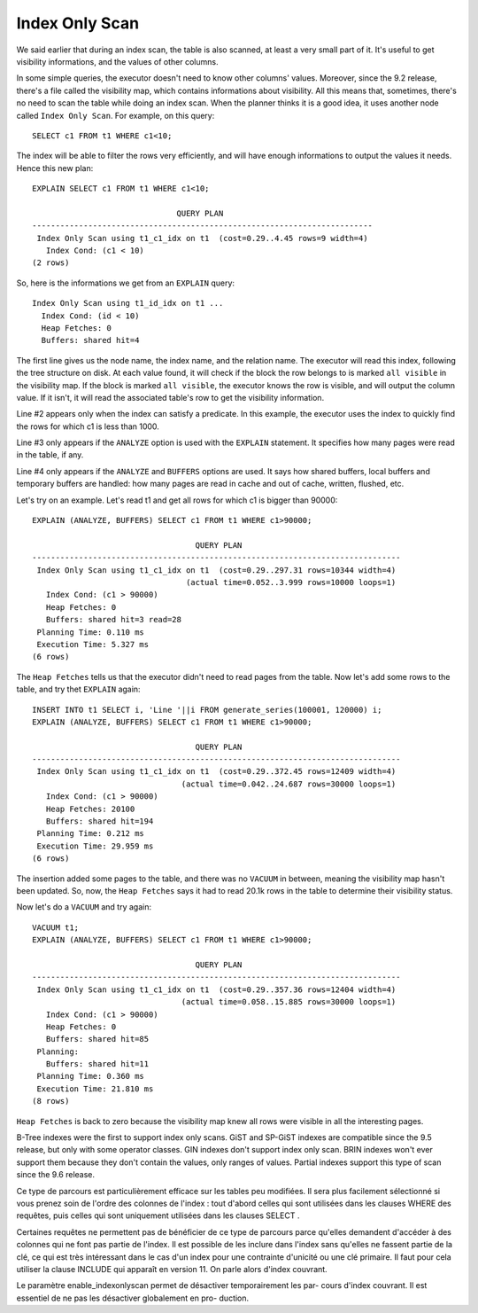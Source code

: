 Index Only Scan
===============

We said earlier that during an index scan, the table is also scanned, at least
a very small part of it. It's useful to get visibility informations, and the
values of other columns.

In some simple queries, the executor doesn't need to know other columns'
values. Moreover, since the 9.2 release, there's a file called the visibility
map, which contains informations about visibility. All this means that,
sometimes, there's no need to scan the table while doing an index scan. When
the planner thinks it is a good idea, it uses another node called ``Index Only
Scan``. For example, on this query::

  SELECT c1 FROM t1 WHERE c1<10;

The index will be able to filter the rows very efficiently, and will have
enough informations to output the values it needs. Hence this new plan::

   EXPLAIN SELECT c1 FROM t1 WHERE c1<10;

                                  QUERY PLAN                                
   -------------------------------------------------------------------------
    Index Only Scan using t1_c1_idx on t1  (cost=0.29..4.45 rows=9 width=4)
      Index Cond: (c1 < 10)
   (2 rows)

So, here is the informations we get from an ``EXPLAIN`` query::

   Index Only Scan using t1_id_idx on t1 ...
     Index Cond: (id < 10)
     Heap Fetches: 0
     Buffers: shared hit=4

The first line gives us the node name, the index name, and the relation name.
The executor will read this index, following the tree structure on disk. At
each value found, it will check if the block the row belongs to is marked
``all visible`` in the visibility map. If the block is marked ``all visible``,
the executor knows the row is visible, and will output the column value.  If
it isn't, it will read the associated table's row to get the visibility
information.

Line #2 appears only when the index can satisfy a predicate. In this example,
the executor uses the index to quickly find the rows for which c1 is less than
1000.

Line #3 only appears if the ``ANALYZE`` option is used with the ``EXPLAIN``
statement.  It specifies how many pages were read in the table, if any.

Line #4 only appears if the ``ANALYZE`` and ``BUFFERS`` options are used. It
says how shared buffers, local buffers and temporary buffers are handled: how
many pages are read in cache and out of cache, written, flushed, etc.

Let's try on an example. Let's read t1 and get all rows for which c1 is bigger
than 90000::

   EXPLAIN (ANALYZE, BUFFERS) SELECT c1 FROM t1 WHERE c1>90000;

                                      QUERY PLAN
   -------------------------------------------------------------------------------
    Index Only Scan using t1_c1_idx on t1  (cost=0.29..297.31 rows=10344 width=4)
                                    (actual time=0.052..3.999 rows=10000 loops=1)
      Index Cond: (c1 > 90000)
      Heap Fetches: 0
      Buffers: shared hit=3 read=28
    Planning Time: 0.110 ms
    Execution Time: 5.327 ms
   (6 rows)

The ``Heap Fetches`` tells us that the executor didn't need to read pages from
the table. Now let's add some rows to the table, and try thet ``EXPLAIN``
again::

   INSERT INTO t1 SELECT i, 'Line '||i FROM generate_series(100001, 120000) i;
   EXPLAIN (ANALYZE, BUFFERS) SELECT c1 FROM t1 WHERE c1>90000;

                                      QUERY PLAN
   -------------------------------------------------------------------------------
    Index Only Scan using t1_c1_idx on t1  (cost=0.29..372.45 rows=12409 width=4)
                                   (actual time=0.042..24.687 rows=30000 loops=1)
      Index Cond: (c1 > 90000)
      Heap Fetches: 20100
      Buffers: shared hit=194
    Planning Time: 0.212 ms
    Execution Time: 29.959 ms
   (6 rows)

The insertion added some pages to the table, and there was no ``VACUUM`` in
between, meaning the visibility map hasn't been updated. So, now, the ``Heap
Fetches`` says it had to read 20.1k rows in the table to determine their
visibility status.

Now let's do a ``VACUUM`` and try again::

   VACUUM t1;
   EXPLAIN (ANALYZE, BUFFERS) SELECT c1 FROM t1 WHERE c1>90000;

                                      QUERY PLAN
   -------------------------------------------------------------------------------
    Index Only Scan using t1_c1_idx on t1  (cost=0.29..357.36 rows=12404 width=4)
                                   (actual time=0.058..15.885 rows=30000 loops=1)
      Index Cond: (c1 > 90000)
      Heap Fetches: 0
      Buffers: shared hit=85
    Planning:
      Buffers: shared hit=11
    Planning Time: 0.360 ms
    Execution Time: 21.810 ms
   (8 rows)

``Heap Fetches`` is back to zero because the visibility map knew all rows were
visible in all the interesting pages.

B-Tree indexes were the first to support index only scans. GiST and SP-GiST
indexes are compatible since the 9.5 release, but only with some operator
classes. GIN indexes don't support index only scan. BRIN indexes won't ever
support them because they don't contain the values, only ranges of values.
Partial indexes support this type of scan since the 9.6 release.

Ce type de parcours est particulièrement efficace sur les tables peu modifiées. Il
sera plus facilement sélectionné si vous prenez soin de l'ordre des colonnes de
l'index : tout d'abord celles qui sont utilisées dans les clauses WHERE des requêtes,
puis celles qui sont uniquement utilisées dans les clauses SELECT .

Certaines requêtes ne permettent pas de bénéficier de ce type de parcours parce
qu'elles demandent d'accéder à des colonnes qui ne font pas partie de l'index. Il
est possible de les inclure dans l'index sans qu'elles ne fassent partie de la clé, ce
qui est très intéressant dans le cas d'un index pour une contrainte d'unicité ou une
clé primaire. Il faut pour cela utiliser la clause INCLUDE qui apparaît en version 11.
On parle alors d'index couvrant.

Le paramètre enable_indexonlyscan permet de désactiver temporairement les par-
cours d'index couvrant. Il est essentiel de ne pas les désactiver globalement en pro-
duction.
